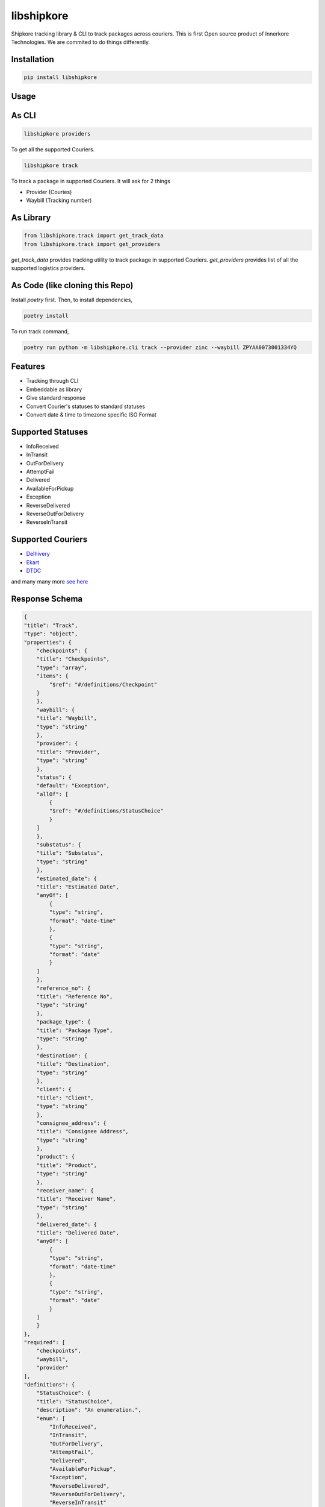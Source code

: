 ===========
libshipkore
===========

Shipkore tracking library & CLI to track packages across couriers. 
This is first Open source product of Innerkore Technologies. We are commited to do things differently. 


Installation
-------------

.. code-block:: python

   pip install libshipkore

Usage
-------

As CLI
-------

.. code-block:: bash

   libshipkore providers

To get all the supported Couriers.

.. code-block:: bash

   libshipkore track

To track a package in supported Couriers. It will ask for 2 things

- Provider (Couries)
- Waybill (Tracking number) 

As Library
-----------

.. code-block:: python

   from libshipkore.track import get_track_data
   from libshipkore.track import get_providers 

`get_track_data` provides tracking utility to track package in supported Couriers.
`get_providers` provides list of all the supported logistics providers.


As Code (like cloning this Repo)
-----------

Install `poetry` first. Then, to install dependencies,

.. code-block:: bash

   poetry install

To run track command,

.. code-block:: bash

   poetry run python -m libshipkore.cli track --provider zinc --waybill ZPYAA0073001334YQ


Features
--------

- Tracking through CLI
- Embeddable as library
- Give standard response
- Convert Courier's statuses to standard statuses
- Convert date & time to timezone specific ISO Format


Supported Statuses
------------------

- InfoReceived
- InTransit
- OutForDelivery
- AttemptFail
- Delivered
- AvailableForPickup
- Exception
- ReverseDelivered
- ReverseOutForDelivery
- ReverseInTransit


Supported Couriers
-------------------

- `Delhivery <https://www.delhivery.com/>`_
- `Ekart <https://ekartlogistics.com/>`_
- `DTDC <https://www.dtdc.com/>`_

and many many more `see here <https://github.com/ShipKore/libshipkore/tree/master/libshipkore/track/tracker>`_


Response Schema
---------------

.. code-block:: json

    {
    "title": "Track",
    "type": "object",
    "properties": {
        "checkpoints": {
        "title": "Checkpoints",
        "type": "array",
        "items": {
            "$ref": "#/definitions/Checkpoint"
        }
        },
        "waybill": {
        "title": "Waybill",
        "type": "string"
        },
        "provider": {
        "title": "Provider",
        "type": "string"
        },
        "status": {
        "default": "Exception",
        "allOf": [
            {
            "$ref": "#/definitions/StatusChoice"
            }
        ]
        },
        "substatus": {
        "title": "Substatus",
        "type": "string"
        },
        "estimated_date": {
        "title": "Estimated Date",
        "anyOf": [
            {
            "type": "string",
            "format": "date-time"
            },
            {
            "type": "string",
            "format": "date"
            }
        ]
        },
        "reference_no": {
        "title": "Reference No",
        "type": "string"
        },
        "package_type": {
        "title": "Package Type",
        "type": "string"
        },
        "destination": {
        "title": "Destination",
        "type": "string"
        },
        "client": {
        "title": "Client",
        "type": "string"
        },
        "consignee_address": {
        "title": "Consignee Address",
        "type": "string"
        },
        "product": {
        "title": "Product",
        "type": "string"
        },
        "receiver_name": {
        "title": "Receiver Name",
        "type": "string"
        },
        "delivered_date": {
        "title": "Delivered Date",
        "anyOf": [
            {
            "type": "string",
            "format": "date-time"
            },
            {
            "type": "string",
            "format": "date"
            }
        ]
        }
    },
    "required": [
        "checkpoints",
        "waybill",
        "provider"
    ],
    "definitions": {
        "StatusChoice": {
        "title": "StatusChoice",
        "description": "An enumeration.",
        "enum": [
            "InfoReceived",
            "InTransit",
            "OutForDelivery",
            "AttemptFail",
            "Delivered",
            "AvailableForPickup",
            "Exception",
            "ReverseDelivered",
            "ReverseOutForDelivery",
            "ReverseInTransit"
        ],
        "type": "string"
        },
        "Checkpoint": {
        "title": "Checkpoint",
        "type": "object",
        "properties": {
            "slug": {
            "title": "Slug",
            "type": "string"
            },
            "city": {
            "title": "City",
            "type": "string"
            },
            "location": {
            "title": "Location",
            "type": "string"
            },
            "country_name": {
            "title": "Country Name",
            "type": "string"
            },
            "message": {
            "title": "Message",
            "type": "string"
            },
            "submessage": {
            "title": "Submessage",
            "type": "string"
            },
            "country_iso3": {
            "title": "Country Iso3",
            "type": "string"
            },
            "status": {
            "default": "Exception",
            "allOf": [
                {
                "$ref": "#/definitions/StatusChoice"
                }
            ]
            },
            "substatus": {
            "title": "Substatus",
            "type": "string"
            },
            "checkpoint_time": {
            "title": "Checkpoint Time",
            "anyOf": [
                {
                "type": "string",
                "format": "date-time"
                },
                {
                "type": "string",
                "format": "date"
                }
            ]
            },
            "state": {
            "title": "State",
            "type": "string"
            },
            "zip": {
            "title": "Zip",
            "type": "string"
            }
        },
        "required": [
            "slug",
            "checkpoint_time"
        ]
        }
    }
    }


Credits
-------

This package was created with Cookiecutter_ and the `audreyr/cookiecutter-pypackage`_ project template.

.. _Cookiecutter: https://github.com/audreyr/cookiecutter
.. _`audreyr/cookiecutter-pypackage`: https://github.com/audreyr/cookiecutter-pypackage
